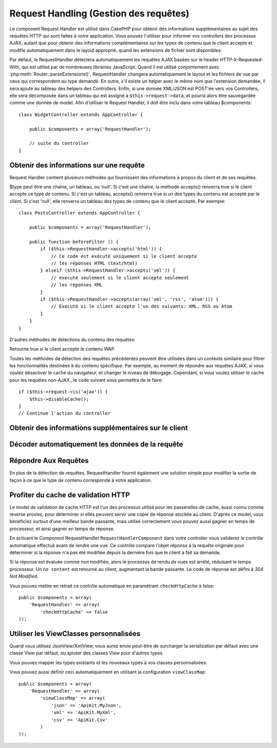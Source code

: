 Request Handling (Gestion des requêtes)
#######################################

.. php:class:: RequestHandlerComponent(ComponentCollection $collection, array $settings = array())

Le component Request Handler est utilisé dans CakePHP pour obtenir des
informations supplémentaires au sujet des requêtes HTTP qui sont faites à votre
application. Vous pouvez l'utiliser pour informer vos controllers des processus
AJAX, autant que pour obtenir des informations complémentaires sur les types de
contenu que le client accepte et modifie automatiquement dans le layout
approprié, quand les extensions de fichier sont disponibles.

Par défaut, le RequestHandler détectera automatiquement les requêtes AJAX
basées sur le header HTTP-X-Requested-With, qui est utilisé par de nombreuses
librairies JavaScript. Quand il est utilisé conjointement avec
:php:meth:`Router::parseExtensions()`, RequestHandler changera automatiquement
le layout et les fichiers de vue par ceux qui correspondent au type demandé.
En outre, s'il existe un helper avec le même nom que l'extension demandée,
il sera ajouté au tableau des helpers des Controllers. Enfin, si une donnée
XML/JSON est POST'ée vers vos Controllers, elle sera décomposée dans un
tableau qui est assigné à ``$this->request->data``, et pourra alors être
sauvegardée comme une donnée de model. Afin d'utiliser le Request Handler, il
doit être inclu dans votre tableau $components::

    class WidgetController extends AppController {

        public $components = array('RequestHandler');

        // suite du controller
    }

Obtenir des informations sur une requête
========================================

Request Handler contient plusieurs méthodes qui fournissent des
informations à propos du client et de ses requêtes.

.. php:method:: accepts($type = null)

$type peut être une chaîne, un tableau, ou 'null'. Si c'est une chaîne,
la méthode accepts() renverra true si le client accepte ce type de contenu.
Si c'est un tableau, accepts() renverra true si un des types du contenu est
accepté par le client. Si c'est 'null', elle renverra un tableau des types de
contenu que le client accepte. Par exemple::

    class PostsController extends AppController {

        public $components = array('RequestHandler');

        public function beforeFilter () {
            if ($this->RequestHandler->accepts('html')) {
                // Ce code est exécuté uniquement si le client accepte
                // les réponses HTML (text/html) 
            } elseif ($this->RequestHandler->accepts('xml')) {
                // executé seulement si le client accepte seulement
                // les réponses XML
            }
            if ($this->RequestHandler->accepts(array('xml', 'rss', 'atom'))) {
                // Executé si le client accepte l'un des suivants: XML, RSS ou Atom
            }
        }
    }

D'autres méthodes de détections du contenu des requêtes:

.. php:method:: isXml()

    Renvoie true si la requête actuelle accepte les réponses XML.

.. php:method:: isRss()

    Renvoie true si la requête actuelle accepte les réponses RSS.

.. php:method:: isAtom()

    Renvoie true si l'appel actuel accepte les réponses Atom, false dans le cas
    contraire.

.. php:method:: isMobile()

    Renvoie true si le navigateur du client correspond à un téléphone
    portable, ou si le client accepte le contenu WAP. Les navigateurs
    mobiles supportés sont les suivants:

    -  Android
    -  AvantGo
    -  BlackBerry
    -  DoCoMo
    -  Fennec
    -  iPad
    -  iPhone
    -  iPod
    -  J2ME
    -  MIDP
    -  NetFront
    -  Nokia
    -  Opera Mini
    -  Opera Mobi
    -  PalmOS
    -  PalmSource
    -  portalmmm
    -  Plucker
    -  ReqwirelessWeb
    -  SonyEricsson
    -  Symbian
    -  UP.Browser
    -  webOS
    -  Windows CE
    -  Windows Phone OS
    -  Xiino

.. php:method:: isWap()

Retourne true si le client accepte le contenu WAP.

Toutes les méthodes de détection des requêtes précédentes peuvent être
utilisées dans un contexte similaire pour filtrer les fonctionnalités destinées
à du contenu spécifique. Par exemple, au moment de répondre aux requêtes AJAX,
si vous voulez désactiver le cache du navigateur, et changer le niveau de
débogage. Cependant, si vous voulez utiliser le cache pour les requêtes
non-AJAX., le code suivant vous permettra de le faire::

    if ($this->request->is('ajax')) {
        $this->disableCache();
    }
    // Continue l'action du controller


Obtenir des informations supplémentaires sur le client
======================================================

.. php:method:: getAjaxVersion()

    Récupère la version de la librairie 'Prototype' si la requête est de
    type AJAX ou une chaîne de caractères vide dans le cas contraire.
    La librairie 'Prototype' envoie une entête HTTP spéciale
    "Prototype version".

Décoder automatiquement les données de la requête
=================================================

.. php:method:: addInputType($type, $handler)

    :param string $type: L'alias du type de contenu auquel
      ce décodeur est attaché. ex. 'json' ou 'xml'
    :param array $handler: L'information de gestionnaire pour le type.

    Ajoute une requête de décodage de données. Le gestionnaire devrait
    contenir un callback, et tour autre argument supplémentaire pour le
    callback. Le callback devrait retourner un tableau de données contenues
    dans la requête. Par exemple, ajouter un gestionnaire de CSV dans le
    callback 'beforeFilter' de votre controller pourrait ressembler à ceci ::

        $parser = function ($data) {
            $rows = str_getcsv($data, "\n");
            foreach ($rows as &$row) {
                $row = str_getcsv($row, ',');
            }
            return $rows;
        };
        $this->RequestHandler->addInputType('csv', array($parser));

    L'exemple ci-dessus nécessite PHP 5.3, cependant vous pouvez utiliser
    n'importe quel `callback <http://php.net/callback>`_ pour la fonction
    de gestion. Vous pouvez aussi passer des arguments supplémentaires
    au callback, c'est très utile pour les callbacks comme ``json_decode``::

        $this->RequestHandler->addInputType('json', array('json_decode', true));

    Le contenu ci-dessus créera ``$this->request->data`` un tableau des données
    d'entrées JSON, sans le ``true`` supplémentaire vous obtiendrez un jeu
    d'objets ``StdClass``.

Répondre Aux Requêtes
=====================

En plus de la détection de requêtes, RequestHandler fournit également une
solution simple pour modifier la sortie de façon à ce que le type de contenu
corresponde à votre application.

.. php:method:: setContent($name, $type = null)

    :param string $name: Le nom ou l'extension du fichier (Content-type), par
        ex : html, css, json, xml.
    :param mixed $type: - Le(s) type(s) mime(s) auquel se réfère Content-type.

    setContent ajoute/définit les Content-types pour le nom précisé.
    Permet aux content-types d'être associés à des alias simplifiés
    et/ou à des extensions. Ceci permet à RequestHandler de répondre
    automatiquement aux requêtes de chaque type dans sa méthode startup.
    Si vous utilisez Router::parseExtension, vous devriez utiliser
    l'extension de fichier comme le nom du Content-type.
    De plus, ces types de contenu sont utilisés par prefers() et accepts().

    setContent est bien mieux utilisé dans le beforeFilter() de vos
    controllers, parce qu'il tirera un meilleur profit de l'automagie
    des alias de content-type.

    Les correspondances par défaut sont :

    -  **javascript** text/javascript
    -  **js** text/javascript
    -  **json** application/json
    -  **css** text/css
    -  **html** text/html, \*/\*
    -  **text** text/plain
    -  **txt** text/plain
    -  **csv** application/vnd.ms-excel, text/plain
    -  **form** application/x-www-form-urlencoded
    -  **file** multipart/form-data
    -  **xhtml** application/xhtml+xml, application/xhtml, text/xhtml
    -  **xhtml-mobile** application/vnd.wap.xhtml+xml
    -  **xml** application/xml, text/xml
    -  **rss** application/rss+xml
    -  **atom** application/atom+xml
    -  **amf** application/x-amf
    -  **wap** text/vnd.wap.wml, text/vnd.wap.wmlscript,
       image/vnd.wap.wbmp
    -  **wml** text/vnd.wap.wml
    -  **wmlscript** text/vnd.wap.wmlscript
    -  **wbmp** image/vnd.wap.wbmp
    -  **pdf** application/pdf
    -  **zip** application/x-zip
    -  **tar** application/x-tar

.. php:method:: prefers($type = null)

    Détermine quels content-types le client préfère. Si aucun paramètre n'est
    donné, le type de contenu le plus approchant est retourné. Si $type est un
    tableau, le premier type que le client accepte sera retourné. La préférence
    est déterminée, premièrement par l'extension de fichier analysée par
    Router, si il y en avait une de fournie et secondairement, par la liste des
    content-types définis dans HTTP_ACCEPT.

.. php:method:: renderAs($controller, $type)

    :param Controller $controller: Référence du controller
    :param string $type: nom simplifié du type de contenu à rendre, par
      exemple : xml, rss.

    Change le mode de rendu d'un controller pour le type spécifié.
    Ajoutera aussi le helper approprié au tableau des helpers du controller,
    s'il est disponible et qu'il n'est pas déjà dans le tableau.
    
.. php:method:: respondAs($type, $options)

    :param string $type: nom simplifié du type de contenu à rendre, par
      exemple : xml, rss ou un content-type complet, tel que
      application/x-shockwave
    :param array $options: Si $type est un nom simplifié de type, qui
      a plus d'une association avec des contenus, $index est utilisé pour
      sélectionner le type de contenu.

    Définit l'en-tête de réponse basé sur la correspondance content-type/noms.

.. php:method:: responseType()

    Retourne l'en-tête Content-type du type de réponse actuel ou null s'il
    y en a déjà un de défini.

Profiter du cache de validation HTTP
====================================

.. versionadded:: 2.1

Le model de validation de cache HTTP est l'un des processus utilisé pour les
passerelles de cache, aussi connu comme reverse proxies, pour déterminer si
elles peuvent servir une copie de réponse stockée au client. D'après ce model,
vous bénéficiez surtout d'une meilleur bande passante, mais utilisé
correctement vous pouvez aussi gagner en temps de processeur, et ainsi gagner
en temps de réponse.

En activant le Component RequestHandler ``RequestHandlerComponent`` dans
votre controller vous validerez le contrôle automatique effectué avant
de rendre une vue. Ce contrôle compare l'objet réponse à la requête originale
pour déterminer si la réponse n'a pas été modifiée depuis la dernière fois
que le client a fait sa demande.

Si la réponse est évaluée comme non modifiée, alors le processus de rendu de
vues est arrêté, réduisant le temps processeur. Un ``no content`` est retourné
au client, augmentant la bande passante. Le code de réponse est défini
à `304 Not Modified`.

Vous pouvez mettre en retrait ce contrôle automatique en paramétrant
``checkHttpCache`` à false::

    public $components = array(
        'RequestHandler' => array(
            'checkHttpCache' => false
    ));
    
Utiliser les ViewClasses personnalisées
=======================================

.. versionadded:: 2.3

Quand vous utilisez JsonView/XmlView, vous aurez envie peut-être de surcharger
la serialization par défaut avec une classe View par défaut, ou ajouter des
classes View pour d'autres types.

Vous pouvez mapper les types existants et les nouveaux types à vos classes
personnalisées.

.. php:method:: viewClassMap($type, $viewClass)

    :param string|array $type: Le type string ou un tableau map avec le 
      format ``array('json' => 'MyJson')``.
    :param string $viewClass: La viewClass à utiliser pour le type sans `View`
      en suffixe.

Vous pouvez aussi définir ceci automatiquement en utilisant la configuration
``viewClassMap``::

    public $components = array(
        'RequestHandler' => array(
            'viewClassMap' => array(
                'json' => 'ApiKit.MyJson',
                'xml' => 'ApiKit.MyXml',
                'csv' => 'ApiKit.Csv'
            )
    ));

.. meta::
    :title lang=fr: Request Handling (Gestion des requêtes)
    :keywords lang=fr: handler component,javascript libraries,public components,null returns,model data,request data,content types,file extensions,ajax,meth,content type,array,conjunction,cakephp,insight,php
